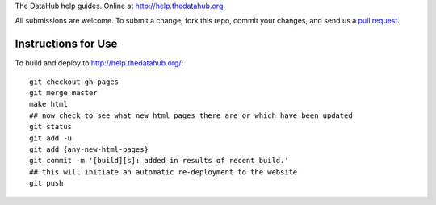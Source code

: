 The DataHub help guides. Online at http://help.thedatahub.org.

All submissions are welcome. To submit a change, fork this repo, commit your
changes, and send us a `pull request`_.

.. _pull request: http://help.github.com/pull-requests/

Instructions for Use
====================

To build and deploy to http://help.thedatahub.org/::

  git checkout gh-pages
  git merge master
  make html
  ## now check to see what new html pages there are or which have been updated
  git status
  git add -u
  git add {any-new-html-pages}
  git commit -m '[build][s]: added in results of recent build.'
  ## this will initiate an automatic re-deployment to the website
  git push

